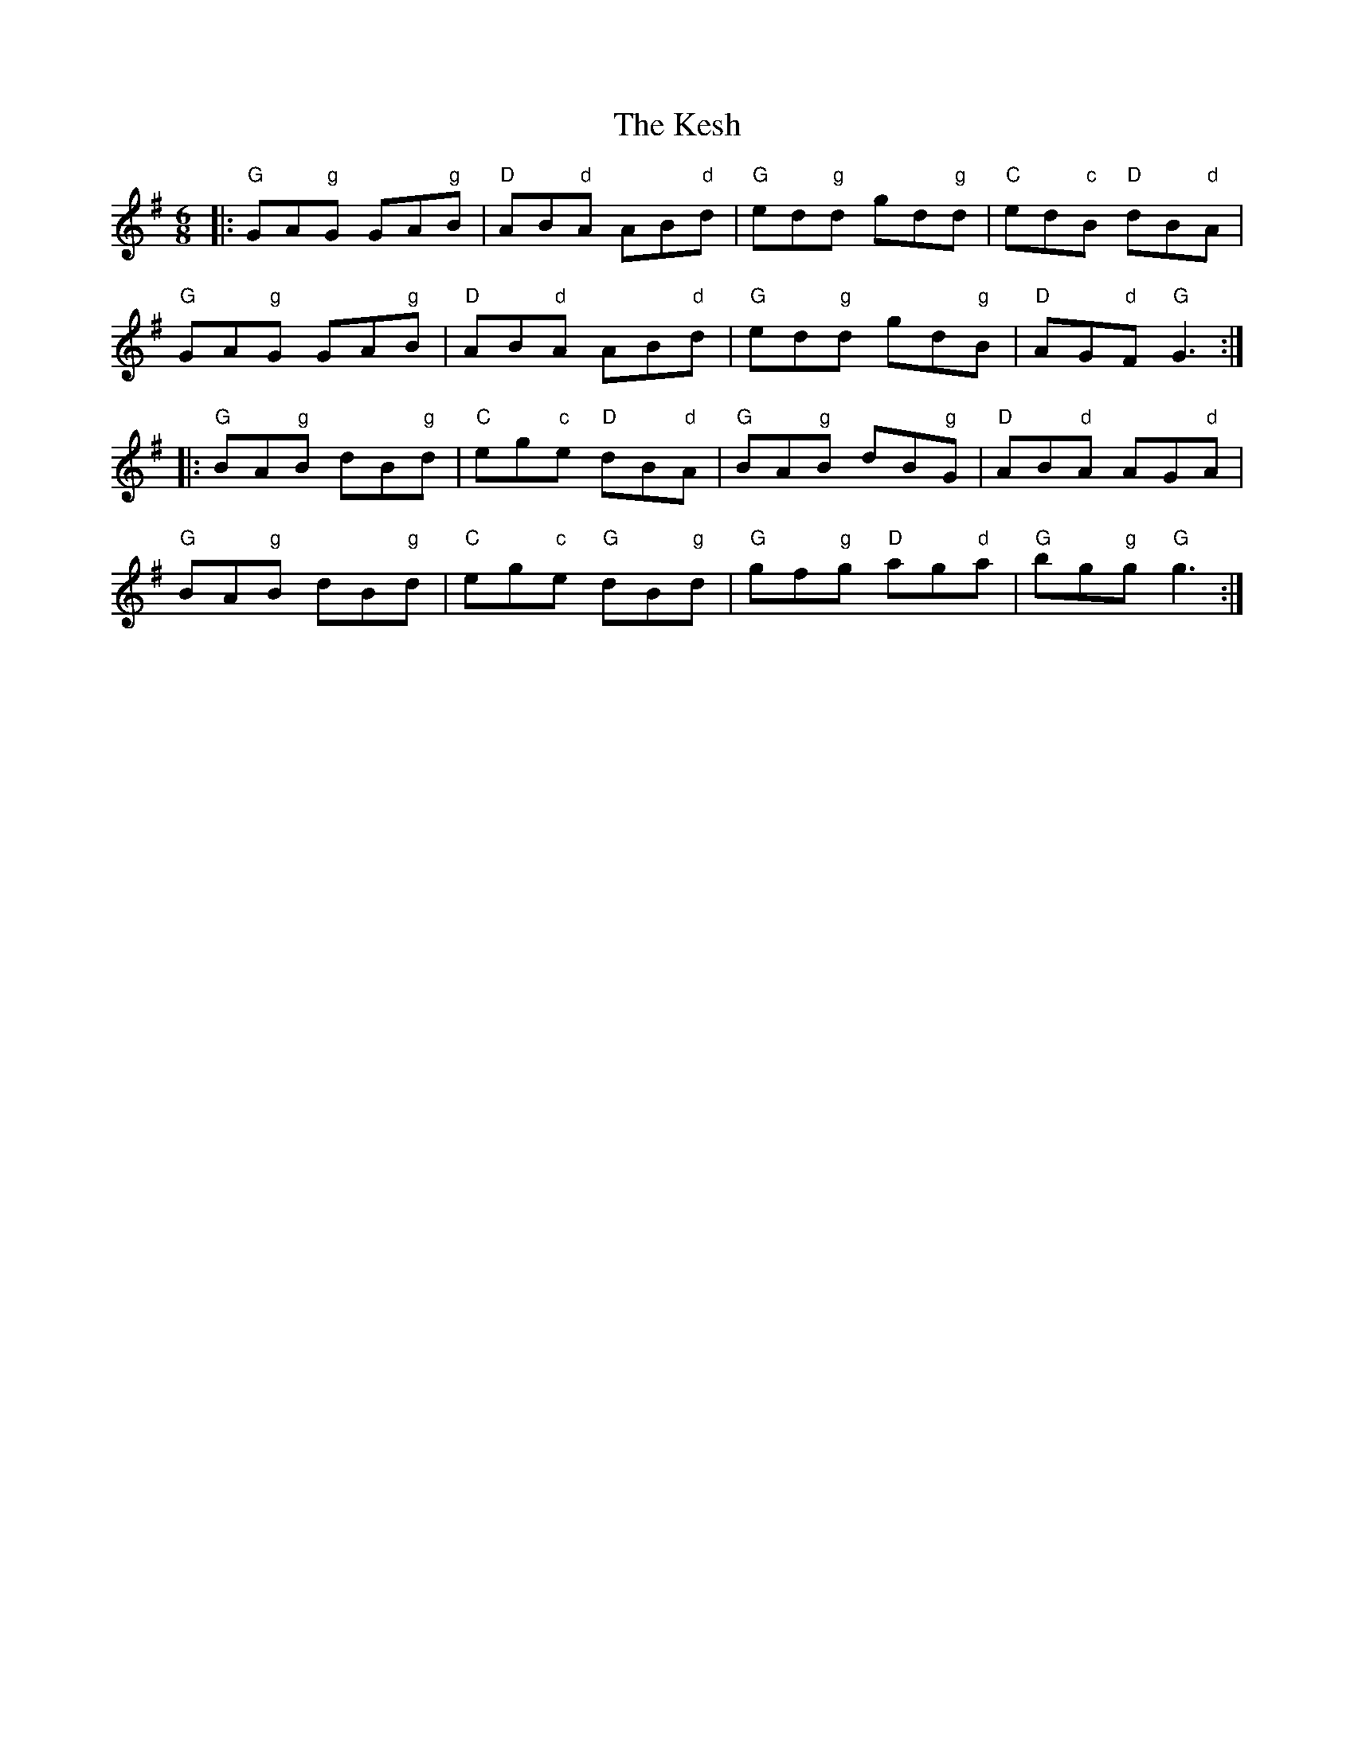 X: 21418
T: Kesh, The
R: jig
M: 6/8
K: Gmajor
|:"G"GA"g"G GA"g"B|"D"AB"d"A AB"d"d|"G"ed"g"d gd"g"d|"C"ed"c"B "D"dB"d"A|
"G"GA"g"G GA"g"B|"D"AB"d"A AB"d"d|"G"ed"g"d gd"g"B|"D"AG"d"F "G"G3:|
|:"G"BA"g"B dB"g"d|"C"eg"c"e "D"dB"d"A|"G"BA"g"B dB"g"G|"D"AB"d"A AG"d"A|
"G"BA"g"B dB"g"d|"C"eg"c"e "G"dB"g"d|"G"gf"g"g "D"ag"d"a|"G"bg"g"g "G"g3:|

